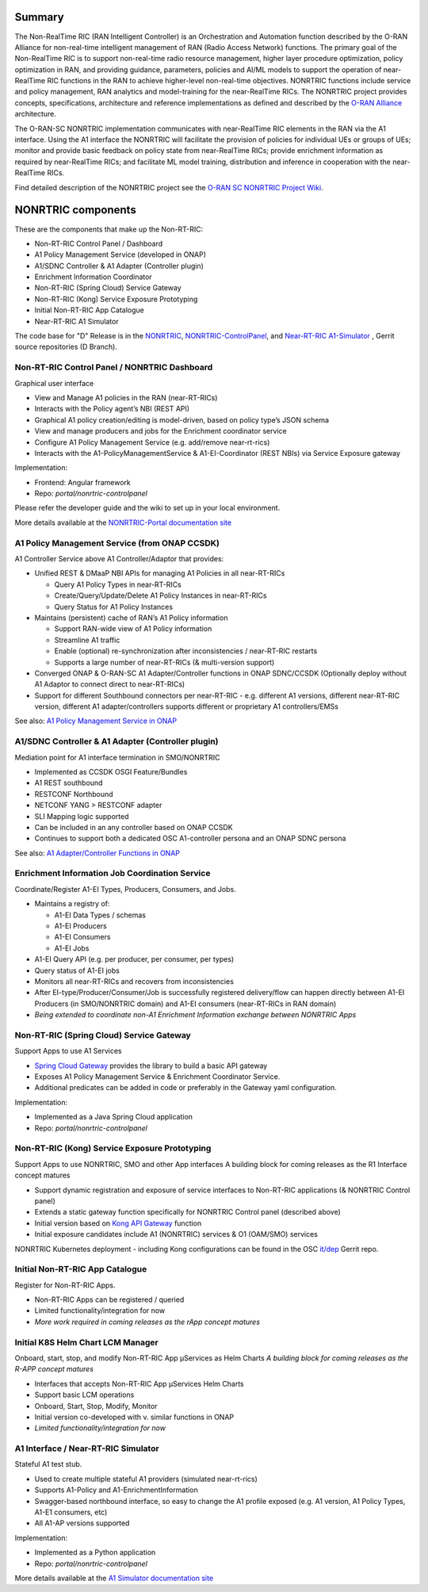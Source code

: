 .. This work is licensed under a Creative Commons Attribution 4.0 International License.
.. SPDX-License-Identifier: CC-BY-4.0
.. Copyright (C) 2020 Nordix

.. |archpic| image:: ./images/nonrtric-architecture-D.png
  :alt: Image: O-RAN SC - NONRTRIC Overall Architecture

Summary
-------

The Non-RealTime RIC (RAN Intelligent Controller) is an Orchestration and Automation function described by the O-RAN Alliance for non-real-time intelligent management of RAN (Radio Access Network) functions. The primary goal of the Non-RealTime RIC is to support non-real-time radio resource management, higher layer procedure optimization, policy optimization in RAN, and providing guidance, parameters, policies and AI/ML models to support the operation of near-RealTime RIC functions in the RAN to achieve higher-level non-real-time objectives. NONRTRIC functions include service and policy management, RAN analytics and model-training for the near-RealTime RICs. The NONRTRIC project provides concepts, specifications, architecture and reference implementations as defined and described by the `O-RAN Alliance <https://www.o-ran.org>`_ architecture.

The O-RAN-SC NONRTRIC implementation communicates with near-RealTime RIC elements in the RAN via the A1 interface. Using the A1 interface the NONRTRIC will facilitate the provision of policies for individual UEs or groups of UEs; monitor and provide basic feedback on policy state from near-RealTime RICs; provide enrichment information as required by near-RealTime RICs; and facilitate ML model training, distribution and inference in cooperation with the near-RealTime RICs.

|archpic|

Find detailed description of the NONRTRIC project see the `O-RAN SC NONRTRIC Project Wiki <https://wiki.o-ran-sc.org/display/RICNR/>`_.

NONRTRIC components
-------------------

These are the components that make up the Non-RT-RIC:

* Non-RT-RIC Control Panel / Dashboard
* A1 Policy Management Service (developed in ONAP)
* A1/SDNC Controller & A1 Adapter (Controller plugin)
* Enrichment Information Coordinator
* Non-RT-RIC (Spring Cloud) Service Gateway
* Non-RT-RIC (Kong) Service Exposure Prototyping
* Initial Non-RT-RIC App Catalogue
* Near-RT-RIC A1 Simulator

The code base for "D" Release is in the `NONRTRIC <https://gerrit.o-ran-sc.org/r/admin/repos/nonrtric>`_, `NONRTRIC-ControlPanel <https://gerrit.o-ran-sc.org/r/admin/repos/portal/nonrtric-controlpanel>`_, and `Near-RT-RIC A1-Simulator <https://gerrit.o-ran-sc.org/r/admin/repos/sim/a1-interface>`_ , Gerrit source repositories (D Branch).

Non-RT-RIC Control Panel / NONRTRIC Dashboard
~~~~~~~~~~~~~~~~~~~~~~~~~~~~~~~~~~~~~~~~~~~~~

Graphical user interface

* View and Manage A1 policies in the RAN (near-RT-RICs)
* Interacts with the Policy agent’s NBI (REST API)
* Graphical A1 policy creation/editing is model-driven, based on policy type’s JSON schema
* View and manage producers and jobs for the Enrichment coordinator service
* Configure A1 Policy Management Service (e.g. add/remove near-rt-rics)
* Interacts with the A1-PolicyManagementService & A1-EI-Coordinator (REST NBIs) via Service Exposure gateway
     
Implementation:

* Frontend: Angular framework
* Repo: *portal/nonrtric-controlpanel*

Please refer the developer guide and the wiki to set up in your local environment.

More details available at the `NONRTRIC-Portal documentation site <https://docs.o-ran-sc.org/projects/o-ran-sc-portal-nonrtric-controlpanel>`_

A1 Policy Management Service (from ONAP CCSDK)
~~~~~~~~~~~~~~~~~~~~~~~~~~~~~~~~~~~~~~~~~~~~~~

A1 Controller Service above A1 Controller/Adaptor that provides:

* Unified REST & DMaaP NBI APIs for managing A1 Policies in all near-RT-RICs

  + Query A1 Policy Types in near-RT-RICs
  + Create/Query/Update/Delete A1 Policy Instances in near-RT-RICs
  + Query Status for A1 Policy Instances

* Maintains (persistent) cache of RAN’s A1 Policy information

  * Support RAN-wide view of A1 Policy information
  * Streamline A1 traffic
  * Enable (optional) re-synchronization after inconsistencies / near-RT-RIC restarts
  * Supports a large number of near-RT-RICs (& multi-version support)
  
* Converged ONAP & O-RAN-SC A1 Adapter/Controller functions in ONAP SDNC/CCSDK (Optionally deploy without A1 Adaptor to connect direct to near-RT-RICs)
* Support for different Southbound connectors per near-RT-RIC - e.g. different A1 versions, different near-RT-RIC version, different A1 adapter/controllers supports different or proprietary A1 controllers/EMSs

See also: `A1 Policy Management Service in ONAP <https://wiki.onap.org/pages/viewpage.action?pageId=84672221>`_  

A1/SDNC Controller & A1 Adapter (Controller plugin)
~~~~~~~~~~~~~~~~~~~~~~~~~~~~~~~~~~~~~~~~~~~~~~~~~~~
Mediation point for A1 interface termination in SMO/NONRTRIC

* Implemented as CCSDK OSGI Feature/Bundles
* A1 REST southbound
* RESTCONF Northbound
* NETCONF YANG > RESTCONF adapter
* SLI Mapping logic supported
* Can be included in an any controller based on ONAP CCSDK
* Continues to support both a dedicated OSC A1-controller persona and an ONAP SDNC persona  

See also: `A1 Adapter/Controller Functions in ONAP <https://wiki.onap.org/pages/viewpage.action?pageId=84672221>`_  
  
Enrichment Information Job Coordination Service
~~~~~~~~~~~~~~~~~~~~~~~~~~~~~~~~~~~~~~~~~~~~~~~

Coordinate/Register A1-EI Types, Producers, Consumers, and Jobs.

* Maintains a registry of:

  - A1-EI Data Types / schemas
  - A1-EI Producers
  - A1-EI Consumers
  - A1-EI Jobs

* A1-EI Query API (e.g. per producer, per consumer, per types)
* Query status of A1-EI jobs
* Monitors all near-RT-RICs and recovers from inconsistencies
* After EI-type/Producer/Consumer/Job is successfully registered delivery/flow can happen directly between A1-EI Producers (in SMO/NONRTRIC domain) and A1-EI consumers (near-RT-RICs in RAN domain)
* *Being extended to coordinate non-A1 Enrichment Information exchange between NONRTRIC Apps*

Non-RT-RIC (Spring Cloud) Service Gateway
~~~~~~~~~~~~~~~~~~~~~~~~~~~~~~~~~~~~~~~~~
Support Apps to use A1 Services 

* `Spring Cloud Gateway <https://cloud.spring.io/spring-cloud-gateway>`_ provides the library to build a basic API gateway
* Exposes A1 Policy Management Service & Enrichment Coordinator Service.  
* Additional predicates can be added in code or preferably in the Gateway yaml configuration.

Implementation:

* Implemented as a Java Spring Cloud application
* Repo: *portal/nonrtric-controlpanel*


Non-RT-RIC (Kong) Service Exposure Prototyping
~~~~~~~~~~~~~~~~~~~~~~~~~~~~~~~~~~~~~~~~~~~~~~

Support Apps to use NONRTRIC, SMO and other App interfaces
A building block for coming releases as the R1 Interface concept matures 

* Support dynamic registration and exposure of service interfaces to Non-RT-RIC applications (& NONRTRIC Control panel)
* Extends a static gateway function specifically for NONRTRIC Control panel (described above)
* Initial version based on `Kong API Gateway <https://docs.konghq.com/gateway-oss>`_ function
* Initial exposure candidates include A1 (NONRTRIC) services & O1 (OAM/SMO) services

NONRTRIC Kubernetes deployment - including Kong configurations can be found in the OSC `it/dep <https://gerrit.o-ran-sc.org/r/gitweb?p=it/dep.git;a=tree;f=nonrtric/helm;hb=refs/heads/master>`_ Gerrit repo. 

Initial Non-RT-RIC App Catalogue
~~~~~~~~~~~~~~~~~~~~~~~~~~~~~~~~

Register for Non-RT-RIC Apps.

* Non-RT-RIC Apps can be registered / queried
* Limited functionality/integration for now
* *More work required in coming releases as the rApp concept matures*

Initial K8S Helm Chart LCM Manager
~~~~~~~~~~~~~~~~~~~~~~~~~~~~~~~~~~

Onboard, start, stop, and modify Non-RT-RIC App µServices as Helm Charts
*A building block for coming releases as the R-APP concept matures*

* Interfaces that accepts Non-RT-RIC App µServices Helm Charts
* Support basic LCM operations
* Onboard, Start, Stop, Modify, Monitor
* Initial version co-developed with v. similar functions in ONAP
* *Limited functionality/integration for now*

A1 Interface / Near-RT-RIC Simulator
~~~~~~~~~~~~~~~~~~~~~~~~~~~~~~~~~~~~

Stateful A1 test stub.

* Used to create multiple stateful A1 providers (simulated near-rt-rics)
* Supports A1-Policy and A1-EnrichmentInformation
* Swagger-based northbound interface, so easy to change the A1 profile exposed (e.g. A1 version, A1 Policy Types, A1-E1 consumers, etc)
* All A1-AP versions supported

Implementation:

* Implemented as a Python application
* Repo: *portal/nonrtric-controlpanel*

More details available at the `A1 Simulator documentation site <https://docs.o-ran-sc.org/projects/o-ran-sc-sim-a1-interface>`_
